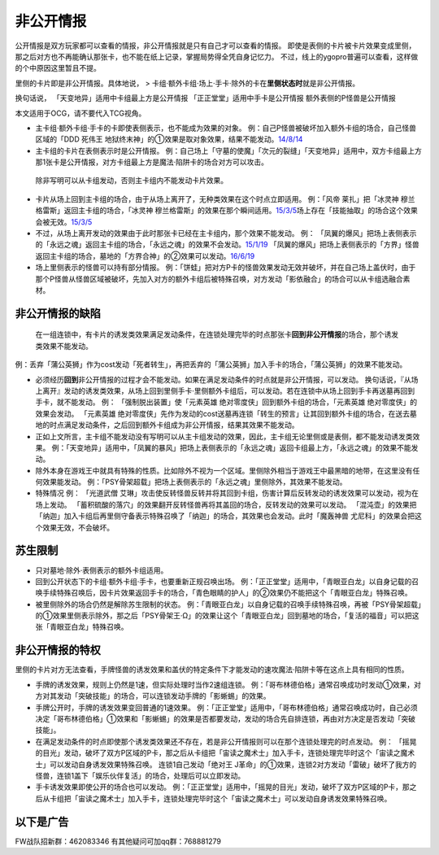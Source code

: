 .. _`非公开情报`:

======
非公开情报
======

公开情报是双方玩家都可以查看的情报，非公开情报就是只有自己才可以查看的情报。
即使是表侧的卡片被卡片效果变成里侧，那之后对方也不再能确认那张卡，也不能在纸上记录，掌握局势得全凭自身记忆力。
不过，线上的ygopro普遍可以查看，这样做的个中原因这里暂且不提。

里侧的卡片即是非公开情报。具体地说， >
卡组·额外卡组·场上·手卡·除外的卡在\ **里侧状态时**\ 就是非公开情报。

换句话说， 「天变地异」适用中卡组最上方是公开情报
「正正堂堂」适用中手卡是公开情报 额外表侧的P怪兽是公开情报

本文适用于OCG，请不要代入TCG视角。

-  主卡组·额外卡组·手卡的卡即使表侧表示，也不能成为效果的对象。
   例：自己P怪兽被破坏加入额外卡组的场合，自己怪兽区域的「DDD 死伟王
   地狱终末神」的①效果是取对象效果，结果不能发动。\ `14/8/14 <https://www.db.yugioh-card.com/yugiohdb/faq_search.action?ope=5&fid=13469>`__

-  主卡组的卡片在表侧表示时是公开情报。
   例：自己场上「守墓的使魔」「次元的裂缝」「天变地异」适用中，双方卡组最上方那1张卡是公开情报，对方卡组最上方是魔法·陷阱卡的场合对方可以攻击。

..

   除非写明可以从卡组发动，否则主卡组内不能发动卡片效果。

-  卡片从场上回到主卡组的场合，由于从场上离开了，无种类效果在这个时点立即适用。
   例：「风帝 莱扎」把「冰灵神 穆兰格雷斯」返回主卡组的场合，「冰灵神
   穆兰格雷斯」的效果在那个瞬间适用。\ `15/3/5 <http://www.db.yugioh-card.com/yugiohdb/faq_search.action?ope=5&fid=12360&keyword=&tag=-1>`__\ 场上存在「技能抽取」的场合这个效果会被无效。\ `15/3/5 <http://www.db.yugioh-card.com/yugiohdb/faq_search.action?ope=5&fid=12644&keyword=&tag=-1>`__

-  不过，从场上离开发动的效果由于此时那张卡已经在主卡组内，那个效果不能发动。
   例：
   「凤翼的爆风」把场上表侧表示的「永远之魂」返回主卡组的场合，「永远之魂」的效果不会发动。\ `15/1/19 <http://www.db.yugioh-card.com/yugiohdb/faq_search.action?ope=5&fid=14810&keyword=&tag=-1>`__
   「凤翼的爆风」把场上表侧表示的「方界」怪兽返回主卡组的场合，墓地的「方界合神」的②效果可以发动。\ `16/6/19 <https://www.db.yugioh-card.com/yugiohdb/faq_search.action?ope=5&fid=12403&keyword=&tag=-1>`__

-  场上里侧表示的怪兽可以持有部分情报。
   例：「饼蛙」把对方P卡的怪兽效果发动无效并破坏，并在自己场上盖伏时，由于那个P怪兽从怪兽区域被破坏，先加入对方的额外卡组后被特殊召唤，对方发动「影依融合」的场合可以从卡组选融合素材。

非公开情报的缺陷
================

   在一组连锁中，有卡片的诱发类效果满足发动条件，在连锁处理完毕的时点那张卡\ **回到非公开情报**\ 的场合，那个诱发类效果不能发动。

例：丢弃「蒲公英狮」作为cost发动「死者转生」，再把丢弃的「蒲公英狮」加入手卡的场合，「蒲公英狮」的效果不能发动。

-  必须经历\ **回到**\ 非公开情报的过程才会不能发动。如果在满足发动条件的时点就是非公开情报，可以发动。
   换句话说，『从场上离开』发动的诱发类效果，从场上回到里侧手卡·里侧额外卡组后，可以发动。若在连锁中从场上回到手卡再送墓再回到手卡，就不能发动。
   例： 「强制脱出装置」使「元素英雄
   绝对零度侠」回到额外卡组的场合，「元素英雄 绝对零度侠」的效果会发动。
   「元素英雄
   绝对零度侠」先作为发动的cost送墓再连锁「转生的预言」让其回到额外卡组的场合，在送去墓地的时点满足发动条件，之后回到额外卡组成为非公开情报，结果其效果不能发动。

-  正如上文所言，主卡组不能发动没有写明可以从主卡组发动的效果，因此，主卡组无论里侧或是表侧，都不能发动诱发类效果。
   例：「天变地异」适用中，「凤翼的暴风」把场上表侧表示的「永远之魂」返回卡组最上方，「永远之魂」的效果不能发动。

-  除外本身在游戏王中就具有特殊的性质。比如除外不视为一个区域。里侧除外相当于游戏王中最黑暗的地带，在这里没有任何效果能发动。
   例：「PSY骨架超载」把场上表侧表示的「永远之魂」里侧除外，其效果不能发动。

-  特殊情况 例： 「光道武僧
   艾琳」攻击使反转怪兽反转并将其回到卡组，伤害计算后反转发动的诱发效果可以发动，视为在场上发动。
   「蓄积硫酸的落穴」的效果翻开反转怪兽再将其盖回的场合，反转发动的效果可以发动。
   「混沌壶」的效果把「纳迦」加入卡组后再里侧守备表示特殊召唤了「纳迦」的场合，其效果也会发动。此时「魔轰神兽
   尤尼科」的效果会把这个效果无效，不会破坏。

苏生限制
========

-  只对墓地·除外·表侧表示的额外卡组适用。

-  回到公开状态下的卡组·额外卡组·手卡，也要重新正规召唤出场。
   例：「正正堂堂」适用中，「青眼亚白龙」以自身记载的召唤手续特殊召唤后，因卡片效果返回手卡的场合，「青色眼睛的护人」的②效果仍不能把这个「青眼亚白龙」特殊召唤。

-  被里侧除外的场合仍然是解除苏生限制的状态。
   例：「青眼亚白龙」以自身记载的召唤手续特殊召唤，再被「PSY骨架超载」的①效果里侧表示除外，那之后「PSY骨架王·Ω」的效果让这个「青眼亚白龙」回到墓地的场合，「复活的福音」可以把这张「青眼亚白龙」特殊召唤。

非公开情报的特权
================

里侧的卡片对方无法查看，手牌怪兽的诱发效果和盖伏的特定条件下才能发动的速攻魔法·陷阱卡等在这点上具有相同的性质。

-  手牌的诱发效果，规则上仍然是1速，但实际处理时当作2速组连锁。
   例：「哥布林德伯格」通常召唤成功时发动①效果，对方对其发动「突破技能」的场合，可以连锁发动手牌的「影蜥蜴」的效果。

-  手牌公开时，手牌的诱发效果变回普通的1速效果。
   例：「正正堂堂」适用中，「哥布林德伯格」通常召唤成功时，自己必须决定「哥布林德伯格」①效果和「影蜥蜴」的效果是否都要发动，发动的场合先自排连锁，再由对方决定是否发动「突破技能」。

-  在满足发动条件的时点即使那个诱发类效果还不存在，若是非公开情报则可以在那个连锁处理完的时点发动。
   例：
   「摇晃的目光」发动，破坏了双方P区域的P卡，那之后从卡组把「宙读之魔术士」加入手卡，连锁处理完毕时这个「宙读之魔术士」可以发动自身诱发效果特殊召唤。
   连锁1自己发动「绝对王
   J革命」的①效果，连锁2对方发动「雷破」破坏了我方的怪兽，连锁1盖下「娱乐伙伴复活」的场合，处理后可以立即发动。

-  手卡诱发效果即使公开的场合也可以发动。
   例：「正正堂堂」适用中，「摇晃的目光」发动，破坏了双方P区域的P卡，那之后从卡组把「宙读之魔术士」加入手卡，连锁处理完毕时这个「宙读之魔术士」可以发动自身诱发效果特殊召唤。

以下是广告
==========

FW战队招新群：462083346 有其他疑问可加qq群：768881279

